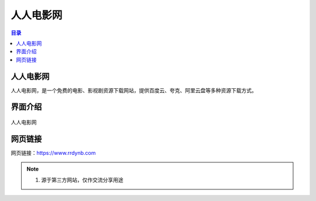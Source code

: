 人人电影网
===========
.. contents:: 目录

人人电影网
-----------
人人电影网，是一个免费的电影、影视剧资源下载网站，提供百度云、夸克、阿里云盘等多种资源下载方式。

界面介绍
--------
.. figure:: images/人人电影网.png
   :alt: 人人电影网
   :align: center
   :width: 100%
   
   人人电影网

网页链接
-----------
网页链接：https://www.rrdynb.com

.. note::

   1. 源于第三方网站，仅作交流分享用途

